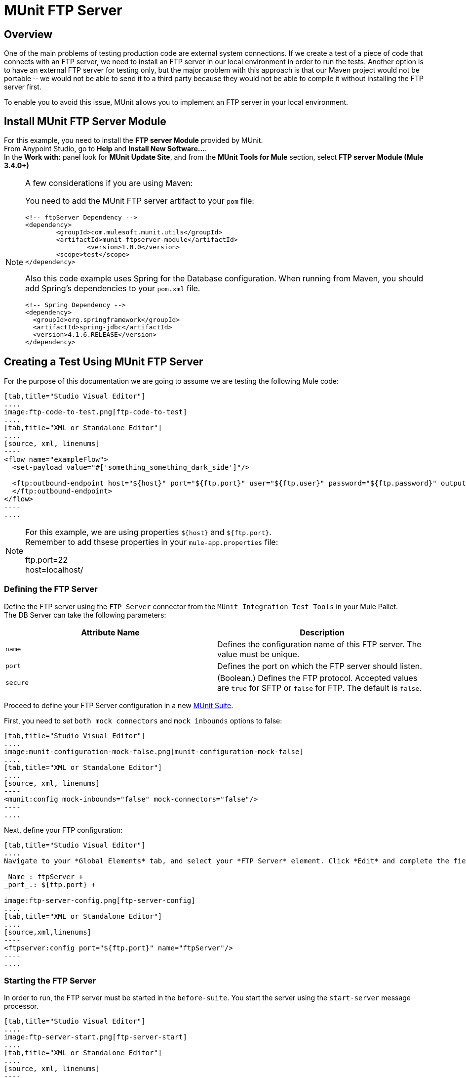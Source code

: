 = MUnit FTP Server
:version-info: 3.7.0 and later
:keywords: munit, testing, unit testing

== Overview

One of the main problems of testing production code are external system connections. If we create a test of a piece of code that connects with an FTP server, we need to install an FTP server in our local environment in order to run the tests. Another option is to have an external FTP server for testing only, but the major problem with this approach is that our Maven project would not be portable -- we would not be able to send it to a third party because they would not be able to compile it without installing the FTP server first.

To enable you to avoid this issue, MUnit allows you to implement an FTP server in your local environment.

== Install MUnit FTP Server Module

For this example, you need to install  the *FTP server Module* provided by MUnit. +
From Anypoint Studio, go to *Help* and *Install New Software...*. +
In the *Work with:* panel look for *MUnit Update Site*, and from the *MUnit Tools for Mule* section, select *FTP server Module (Mule 3.4.0+)*

[NOTE]
--
A few considerations if you are using Maven:

You need to add the MUnit FTP server artifact to your `pom` file:

[source,xml,linenums]
----
<!-- ftpServer Dependency -->
<dependency>
	<groupId>com.mulesoft.munit.utils</groupId>
	<artifactId>munit-ftpserver-module</artifactId>
		<version>1.0.0</version>
	<scope>test</scope>
</dependency>
----

Also this code example uses Spring for the Database configuration. When running from Maven, you should add Spring's dependencies to your `pom.xml` file.

[source,xml,linenums]
----
<!-- Spring Dependency -->
<dependency>
  <groupId>org.springframework</groupId>
  <artifactId>spring-jdbc</artifactId>
  <version>4.1.6.RELEASE</version>
</dependency>
----
--


== Creating a Test Using MUnit FTP Server

For the purpose of this documentation we are going to assume we are testing the
following Mule code:

[tabs]
------
[tab,title="Studio Visual Editor"]
....
image:ftp-code-to-test.png[ftp-code-to-test]
....
[tab,title="XML or Standalone Editor"]
....
[source, xml, linenums]
----
<flow name="exampleFlow">
  <set-payload value="#['something_something_dark_side']"/>

  <ftp:outbound-endpoint host="${host}" port="${ftp.port}" user="${ftp.user}" password="${ftp.password}" outputPattern="ftp-jsonResult.txt" path="/tmp">
  </ftp:outbound-endpoint>
</flow>
----
....
------

[NOTE]
--
For this example, we are using properties `${host}` and `${ftp.port}`. +
Remember to add thsese properties in your `mule-app.properties` file:

ftp.port=22 +
host=localhost/


--


=== Defining the FTP Server

Define the FTP server using the `FTP Server` connector from the `MUnit Integration Test Tools` in your Mule Pallet. +
The DB Server can take the following parameters:

[cols=","]
|===
|Attribute Name |Description

|`name`
|Defines the configuration name of this FTP server. The value must be unique.

|`port`
|Defines the port on which the FTP server should listen.

|`secure`
|(Boolean.) Defines the FTP protocol. Accepted values are `true` for SFTP or `false` for FTP. The default is `false`.

|===

Proceed to define your FTP Server configuration in a new link:/munit/v/1.2.0/munit-suite[MUnit Suite].

First, you need to set `both mock connectors` and `mock inbounds` options to false:

[tabs]
------
[tab,title="Studio Visual Editor"]
....
image:munit-configuration-mock-false.png[munit-configuration-mock-false]
....
[tab,title="XML or Standalone Editor"]
....
[source, xml, linenums]
----
<munit:config mock-inbounds="false" mock-connectors="false"/>
----
....
------

Next, define your FTP configuration:

[tabs]
------
[tab,title="Studio Visual Editor"]
....
Navigate to your *Global Elements* tab, and select your *FTP Server* element. Click *Edit* and complete the fields:

_Name_: ftpServer +
_port_.: ${ftp.port} +

image:ftp-server-config.png[ftp-server-config]
....
[tab,title="XML or Standalone Editor"]
....
[source,xml,linenums]
----
<ftpserver:config port="${ftp.port}" name="ftpServer"/>
----
....
------

=== Starting the FTP Server

In order to run, the FTP server must be started in the `before-suite`. You start the server using the `start-server` message processor.


[tabs]
------
[tab,title="Studio Visual Editor"]
....
image:ftp-server-start.png[ftp-server-start]
....
[tab,title="XML or Standalone Editor"]
....
[source, xml, linenums]
----
<munit:before-suite name="before.suite" description="Starting FTP server">
  <ftpserver:start-server config-ref="ftpServer"/>
</munit:before-suite>
----
....
------


=== Running the Test

Once our FTP server is up and running we can run our test.

[tabs]
------
[tab,title="Studio Visual Editor"]
....
image:run-ftp-server-test.png[run-ftp-server-test]
....
[tab,title="XML or Standalone Editor"]
....
[source, xml, linenums]
----
<munit:test name="testFTPServer" description="Data must be stored in the ftp server">
  <flow-ref name="exampleFlow" />
  <ftpserver:contains-files file="ftp-jsonResult.txt" path="/tmp" config-ref="ftpServer"/>
</munit:test>
----
....
------

NOTE: This FTP accepts any user, so there is no need to set up a user database or list.

As you can see in the test, we make use of the `contains-file` message processor.

This message processor attempts to validate the existence of a file in the FTP server. If the file is not present, the message processor fails, thus causing the test to fail.

[cols=",,"]
|===
|Attribute Name |Description

|`config-ref`
|Defines the FTP server configuration.

|`path`
|Defines in which folder to search.

|`file`
|Defines the name of the file to look for.

|===

The `remove` message processor provides another operation that may be of use. This operation instructs the FTP server to remove a file from storage.



[tabs]
------
[tab,title="Studio Visual Editor"]
....
image:ftp-server-delete.png[ftp-server-delete]
....
[tab,title="XML or Standalone Editor"]
....
[source, xml]
----
<ftpserver:remove config-ref="ftpServer" path="/tmp/ftp-jsonResult.txt"/>
----

....
------

[cols=",,"]
|===
|Attribute Name |Description

|`config-ref`
|Defines the FTP server configuration.

|`path`
|The full path of the file to remove.

|===

TIP: This feature is of use when we are creating the same file name several times. For example, we can make use of it in an `after-test` to ensure that no name collisions cause the test to fail.

=== Stopping the FTP Server

To stop the FTP server gracefully, it needs to be stopped in the `after-suite`, using the `stop-server` message processor.


[tabs]
------
[tab,title="Studio Visual Editor"]
....
image:stop-ftp-server.png[stop-ftp-server]
....
[tab,title="XML or Standalone Editor"]
....
[source, xml, linenums]
----
<munit:after-suite name="after.suite" description="Stoping FTP server">
  <ftpserver:stop-server config-ref="ftpServer"/>
</munit:after-suite>
----

....
------

== Execution Environments

You may have noticed that our production code example makes extensive use of placeholders for certain parameters, such as `host`, `port` etc. in the example below:

[source, xml, linenums]
----
<ftp:outbound-endpoint host="${host}" port="${ftp.port}" user="${ftp.user}" password="${ftp.password}" outputPattern="ftp-jsonResult.txt" path="/tmp"/>
----

The reason for this is that properties allow us to create code that is more configurable. Compare the example above with:

[source, xml, linenums]
----
<ftp:outbound-endpoint host="some.host" port="myPort" user="myUser" password="myPassword" outputPattern="ftp-jsonResult.txt" path="/tmp"/>
----

The second example code is untestable, even without MUnit. If we need to test this code before going to production, we always hit the production DB server with our real credentials, which entails risk.

On the other hand, the first example code allows us to define two different property files:

* One for testing environment
* One for the production environment

This is used in combination with the Mule property placeholder, shown below with `${env}`:

[source, xml, linenums]
----
<global-property value="mule.${env}.property"/>
----

In the example above, the use of `${env}` allows us to leverage execution environments. So for example we can define two separate properties files, `mule.test.properties` and `mule.prod.properties`, containing the same properties with values according to the environment we wish to use.

TIP: To run your test from Maven and issue the env parameter from the command line, you can run: `mvn -DargLine="-Dmule.env=test" clean test`.

== See Also

* link:http://forums.mulesoft.com[MuleSoft's Forums]
* link:https://www.mulesoft.com/support-and-services/mule-esb-support-license-subscription[MuleSoft Support]
* mailto:support@mulesoft.com[Contact MuleSoft]
